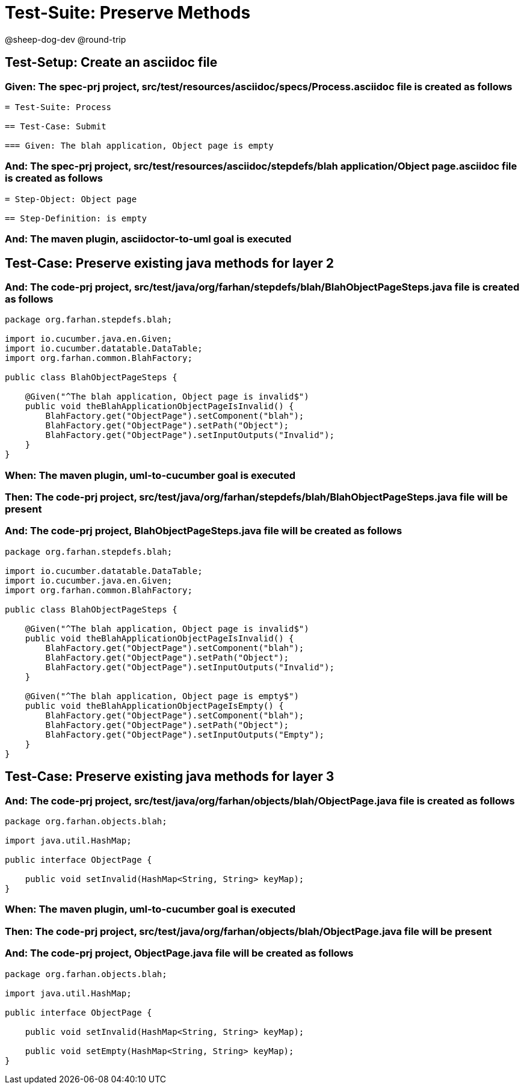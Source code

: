 = Test-Suite: Preserve Methods

@sheep-dog-dev
@round-trip

== Test-Setup: Create an asciidoc file

=== Given: The spec-prj project, src/test/resources/asciidoc/specs/Process.asciidoc file is created as follows

----
= Test-Suite: Process

== Test-Case: Submit

=== Given: The blah application, Object page is empty
----

=== And: The spec-prj project, src/test/resources/asciidoc/stepdefs/blah application/Object page.asciidoc file is created as follows

----
= Step-Object: Object page

== Step-Definition: is empty
----

=== And: The maven plugin, asciidoctor-to-uml goal is executed

== Test-Case: Preserve existing java methods for layer 2

=== And: The code-prj project, src/test/java/org/farhan/stepdefs/blah/BlahObjectPageSteps.java file is created as follows

----
package org.farhan.stepdefs.blah;

import io.cucumber.java.en.Given;
import io.cucumber.datatable.DataTable;
import org.farhan.common.BlahFactory;

public class BlahObjectPageSteps {

    @Given("^The blah application, Object page is invalid$")
    public void theBlahApplicationObjectPageIsInvalid() {
        BlahFactory.get("ObjectPage").setComponent("blah");
        BlahFactory.get("ObjectPage").setPath("Object");
        BlahFactory.get("ObjectPage").setInputOutputs("Invalid");
    }
}
----

=== When: The maven plugin, uml-to-cucumber goal is executed

=== Then: The code-prj project, src/test/java/org/farhan/stepdefs/blah/BlahObjectPageSteps.java file will be present

=== And: The code-prj project, BlahObjectPageSteps.java file will be created as follows

----
package org.farhan.stepdefs.blah;

import io.cucumber.datatable.DataTable;
import io.cucumber.java.en.Given;
import org.farhan.common.BlahFactory;

public class BlahObjectPageSteps {

    @Given("^The blah application, Object page is invalid$")
    public void theBlahApplicationObjectPageIsInvalid() {
        BlahFactory.get("ObjectPage").setComponent("blah");
        BlahFactory.get("ObjectPage").setPath("Object");
        BlahFactory.get("ObjectPage").setInputOutputs("Invalid");
    }

    @Given("^The blah application, Object page is empty$")
    public void theBlahApplicationObjectPageIsEmpty() {
        BlahFactory.get("ObjectPage").setComponent("blah");
        BlahFactory.get("ObjectPage").setPath("Object");
        BlahFactory.get("ObjectPage").setInputOutputs("Empty");
    }
}
----

== Test-Case: Preserve existing java methods for layer 3

=== And: The code-prj project, src/test/java/org/farhan/objects/blah/ObjectPage.java file is created as follows

----
package org.farhan.objects.blah;

import java.util.HashMap;

public interface ObjectPage {

    public void setInvalid(HashMap<String, String> keyMap);
}
----

=== When: The maven plugin, uml-to-cucumber goal is executed

=== Then: The code-prj project, src/test/java/org/farhan/objects/blah/ObjectPage.java file will be present

=== And: The code-prj project, ObjectPage.java file will be created as follows

----
package org.farhan.objects.blah;

import java.util.HashMap;

public interface ObjectPage {

    public void setInvalid(HashMap<String, String> keyMap);

    public void setEmpty(HashMap<String, String> keyMap);
}
----

